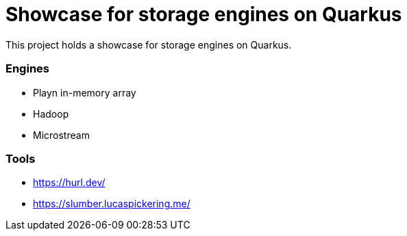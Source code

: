 = Showcase for storage engines on Quarkus

This project holds a showcase for storage engines on Quarkus.

=== Engines

- Playn in-memory array
- Hadoop
- Microstream

=== Tools

- https://hurl.dev/
- https://slumber.lucaspickering.me/
